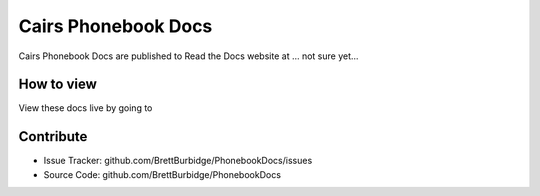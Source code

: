 Cairs Phonebook Docs
====================

Cairs Phonebook Docs are published to Read the Docs website at ... not sure yet...

How to view
-----------

View these docs live by going to 

Contribute
----------

- Issue Tracker: github.com/BrettBurbidge/PhonebookDocs/issues
- Source Code: github.com/BrettBurbidge/PhonebookDocs

